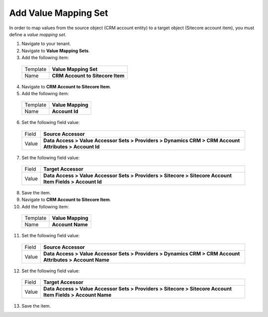 Add Value Mapping Set
===========================

In order to map values from the source object (CRM account entity) to a 
target object (Sitecore account item), you must define a *value mapping set*.

1.	Navigate to your tenant.
2.	Navigate to **Value Mapping Sets**.
3.	Add the following item:

    +----------+--------------------------------------------+
    | Template | **Value Mapping Set**                      |
    +----------+--------------------------------------------+
    | Name     | **CRM Account to Sitecore Item**           |
    +----------+--------------------------------------------+

4.	Navigate to **CRM Account to Sitecore Item**.
5.	Add the following item:

    +----------+--------------------------------------------+
    | Template | **Value Mapping**                          |
    +----------+--------------------------------------------+
    | Name     | **Account Id**                             |
    +----------+--------------------------------------------+

6.	Set the following field value:

    +----------+------------------------------------------------------------------------------------------------------------+
    | Field    | **Source Accessor**                                                                                        |
    +----------+------------------------------------------------------------------------------------------------------------+
    | Value    | **Data Access > Value Accessor Sets > Providers > Dynamics CRM > CRM Account Attributes > Account Id**     |
    +----------+------------------------------------------------------------------------------------------------------------+

7.	Set the following field value:

    +----------+------------------------------------------------------------------------------------------------------------+
    | Field    | **Target Accessor**                                                                                        |
    +----------+------------------------------------------------------------------------------------------------------------+
    | Value    | **Data Access > Value Accessor Sets > Providers > Sitecore > Sitecore Account Item Fields > Account Id**   |
    +----------+------------------------------------------------------------------------------------------------------------+

8.	Save the item.
9.	Navigate to **CRM Account to Sitecore Item**.
10.	Add the following item:

    +----------+--------------------------------------------+
    | Template | **Value Mapping**                          |
    +----------+--------------------------------------------+
    | Name     | **Account Name**                           |
    +----------+--------------------------------------------+

11.	Set the following field value:

    +----------+------------------------------------------------------------------------------------------------------------+
    | Field    | **Source Accessor**                                                                                        |
    +----------+------------------------------------------------------------------------------------------------------------+
    | Value    | **Data Access > Value Accessor Sets > Providers > Dynamics CRM > CRM Account Attributes > Account Name**   |
    +----------+------------------------------------------------------------------------------------------------------------+

12.	Set the following field value:

    +----------+------------------------------------------------------------------------------------------------------------+
    | Field    | **Target Accessor**                                                                                        |
    +----------+------------------------------------------------------------------------------------------------------------+
    | Value    | **Data Access > Value Accessor Sets > Providers > Sitecore > Sitecore Account Item Fields > Account Name** |
    +----------+------------------------------------------------------------------------------------------------------------+

13.	Save the item.


